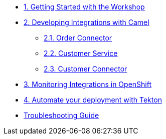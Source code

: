 * xref:module-01.adoc[1. Getting Started with the Workshop]

* xref:module-02.adoc[2. Developing Integrations with Camel]

** xref:module-02.order-connector.adoc[2.1. Order Connector]

** xref:module-02.customer-service.adoc[2.2. Customer Service]

** xref:module-02.customer-connector.adoc[2.3. Customer Connector]

* xref:module-03.adoc[3. Monitoring Integrations in OpenShift]

* xref:module-04.adoc[4. Automate your deployment with Tekton]

* xref:troubleshooting-guide.adoc[Troubleshooting Guide]
